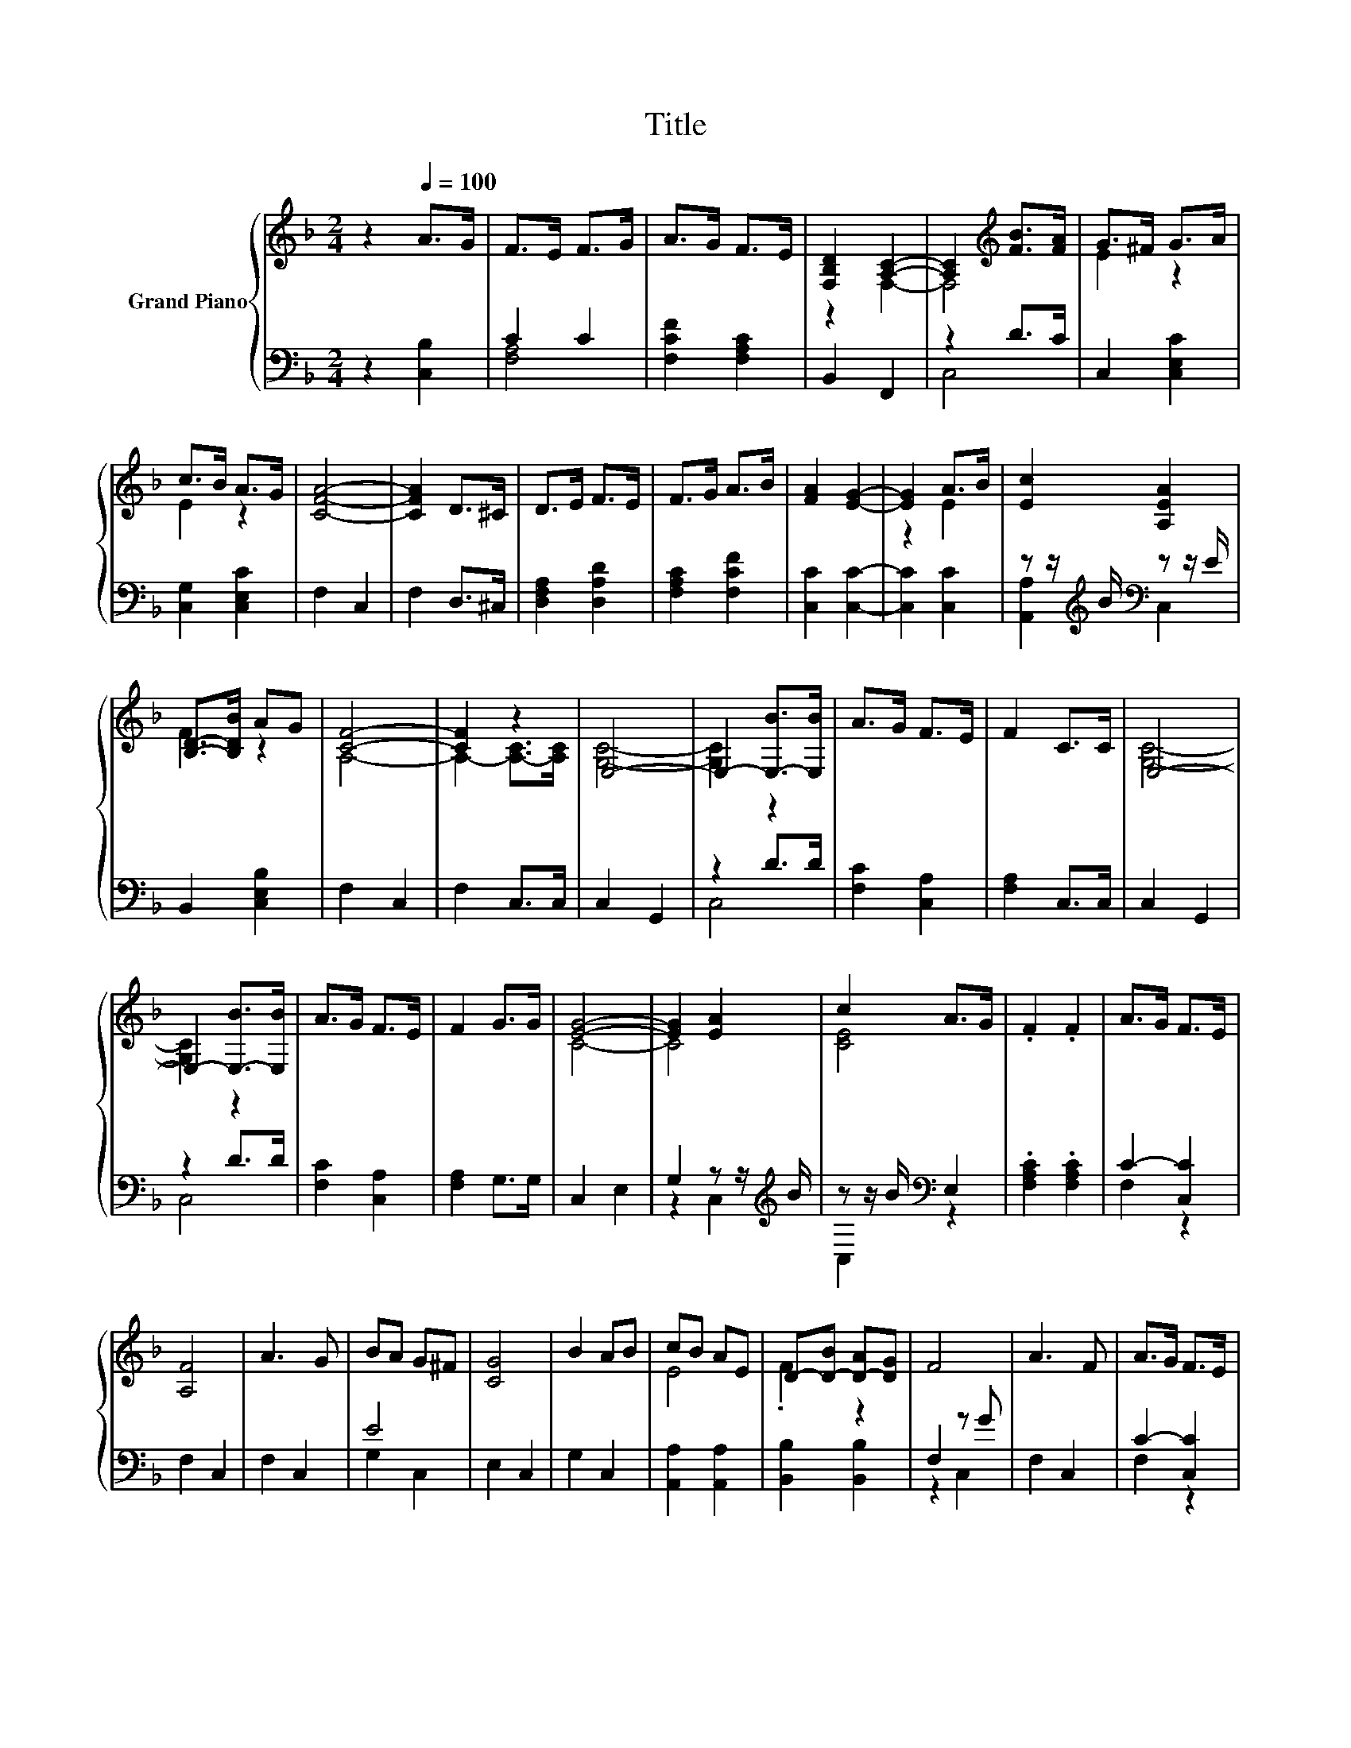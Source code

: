X:1
T:Title
%%score { ( 1 4 ) | ( 2 3 ) }
L:1/8
M:2/4
K:F
V:1 treble nm="Grand Piano"
V:4 treble 
V:2 bass 
V:3 bass 
V:1
 z2[Q:1/4=100] A>G | F>E F>G | A>G F>E | [F,B,D]2 [A,C]2- | [A,C]2[K:treble] [FB]>[FA] | G>^F G>A | %6
 c>B A>G | [CFA]4- | [CFA]2 D>^C | D>E F>E | F>G A>B | [FA]2 [EG]2- | [EG]2 A>B | [Ec]2 [A,EA]2 | %14
 [B,D]->[B,DB] AG | [CF]4- | [CF]2 z2 | E,4- | E,2- [E,-B]>[E,B] | A>G F>E | F2 C>C | E,4- | %22
 E,2- [E,-B]>[E,B] | A>G F>E | F2 G>G | [EG]4- | [EG]2 [EA]2 | c2 A>G | .F2 .F2 | A>G F>E | %30
 [A,F]4 | A3 G | BA G^F | [CG]4 | B2 AB | cB AE | D-[D-B] [D-A][DG] | F4 | A3 F | A>G F>E | %40
 [A,F]4 | A3 G | BA G^F | [CG]4 | B2 AB | cB AE | D-[D-B] [D-A][DG] | F4- |[M:1/4] F2 |] %49
V:2
 z2 [C,B,]2 | C2 C2 | [F,CF]2 [F,A,C]2 | B,,2 F,,2 | z2 D>C | C,2 [C,E,C]2 | [C,G,]2 [C,E,C]2 | %7
 F,2 C,2 | F,2 D,>^C, | [D,F,A,]2 [D,A,D]2 | [F,A,C]2 [F,CF]2 | [C,C]2 [C,C]2- | [C,C]2 [C,C]2 | %13
 z z/[K:treble] B/[K:bass] z z/ E/ | B,,2 [C,E,B,]2 | F,2 C,2 | F,2 C,>C, | C,2 G,,2 | z2 D>D | %19
 [F,C]2 [C,A,]2 | [F,A,]2 C,>C, | C,2 G,,2 | z2 D>D | [F,C]2 [C,A,]2 | [F,A,]2 G,>G, | C,2 E,2 | %26
 G,2 z z/[K:treble] B/ | z z/ B/[K:bass] E,2 | .[F,A,C]2 .[F,A,C]2 | C2- [C,C]2 | F,2 C,2 | %31
 F,2 C,2 | E4 | E,2 C,2 | G,2 C,2 | [A,,A,]2 [A,,A,]2 | [B,,B,]2 [B,,B,]2 | F,2 z G | F,2 C,2 | %39
 C2- [C,C]2 | F,2 C,2 | F,2 C,2 | E4 | E,2 C,2 | G,2 C,2 | [A,,A,]2 [A,,A,]2 | [B,,B,]2 [B,,B,]2 | %47
 [F,A,C]4- |[M:1/4] [F,A,C]2 |] %49
V:3
 x4 | [F,A,]4 | x4 | x4 | C,4 | x4 | x4 | x4 | x4 | x4 | x4 | x4 | x4 | %13
 [A,,A,]2[K:treble][K:bass] C,2 | x4 | x4 | x4 | x4 | C,4 | x4 | x4 | x4 | C,4 | x4 | x4 | x4 | %26
 z2 C,2[K:treble] | C,2[K:bass] z2 | x4 | F,2 z2 | x4 | x4 | G,2 C,2 | x4 | x4 | x4 | x4 | z2 C,2 | %38
 x4 | F,2 z2 | x4 | x4 | G,2 C,2 | x4 | x4 | x4 | x4 | x4 |[M:1/4] x2 |] %49
V:4
 x4 | x4 | x4 | z2 F,2- | F,4[K:treble] | E2 z2 | E2 z2 | x4 | x4 | x4 | x4 | x4 | z2 E2 | x4 | %14
 F2 z2 | A,4- | A,2- [A,-C]>[A,C] | [G,C]4- | [G,C]2 z2 | x4 | x4 | [G,C]4- | [G,C]2 z2 | x4 | x4 | %25
 C4- | C4 | [CE]4 | x4 | x4 | x4 | x4 | x4 | x4 | x4 | E4 | .F2 z2 | x4 | x4 | x4 | x4 | x4 | x4 | %43
 x4 | x4 | E4 | .F2 z2 | x4 |[M:1/4] x2 |] %49

